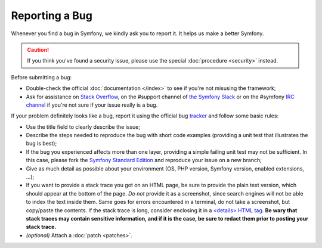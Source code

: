 Reporting a Bug
===============

Whenever you find a bug in Symfony, we kindly ask you to report it. It helps
us make a better Symfony.

.. caution::

    If you think you've found a security issue, please use the special
    :doc:`procedure <security>` instead.

Before submitting a bug:

* Double-check the official :doc:`documentation </index>` to see if you're not misusing the
  framework;

* Ask for assistance on `Stack Overflow`_, on the #support channel of
  `the Symfony Slack`_ or on the #symfony `IRC channel`_ if you're not sure if
  your issue really is a bug.

If your problem definitely looks like a bug, report it using the official bug
`tracker`_ and follow some basic rules:

* Use the title field to clearly describe the issue;

* Describe the steps needed to reproduce the bug with short code examples
  (providing a unit test that illustrates the bug is best);

* If the bug you experienced affects more than one layer, providing a simple
  failing unit test may not be sufficient. In this case, please fork the
  `Symfony Standard Edition`_ and reproduce your issue on a new branch;

* Give as much detail as possible about your environment (OS, PHP version,
  Symfony version, enabled extensions, ...);

* If you want to provide a stack trace you got on an HTML page, be sure to
  provide the plain text version, which should appear at the bottom of the
  page. *Do not* provide it as a screenshot, since search engines will not be
  able to index the text inside them. Same goes for errors encountered in a
  terminal, do not take a screenshot, but copy/paste the contents. If
  the stack trace is long, consider enclosing it in a `<details> HTML tag`_.
  **Be wary that stack traces may contain sensitive information, and if it is
  the case, be sure to redact them prior to posting your stack trace.**

* *(optional)* Attach a :doc:`patch <patches>`.

.. _`Stack Overflow`: http://stackoverflow.com/questions/tagged/symfony2
.. _IRC channel: https://symfony.com/irc
.. _the Symfony Slack: https://symfony.com/slack-invite
.. _tracker: https://github.com/symfony/symfony/issues
.. _Symfony Standard Edition: https://github.com/symfony/symfony-standard/
.. _<details> HTML tag: https://developer.mozilla.org/en-US/docs/Web/HTML/Element/details
